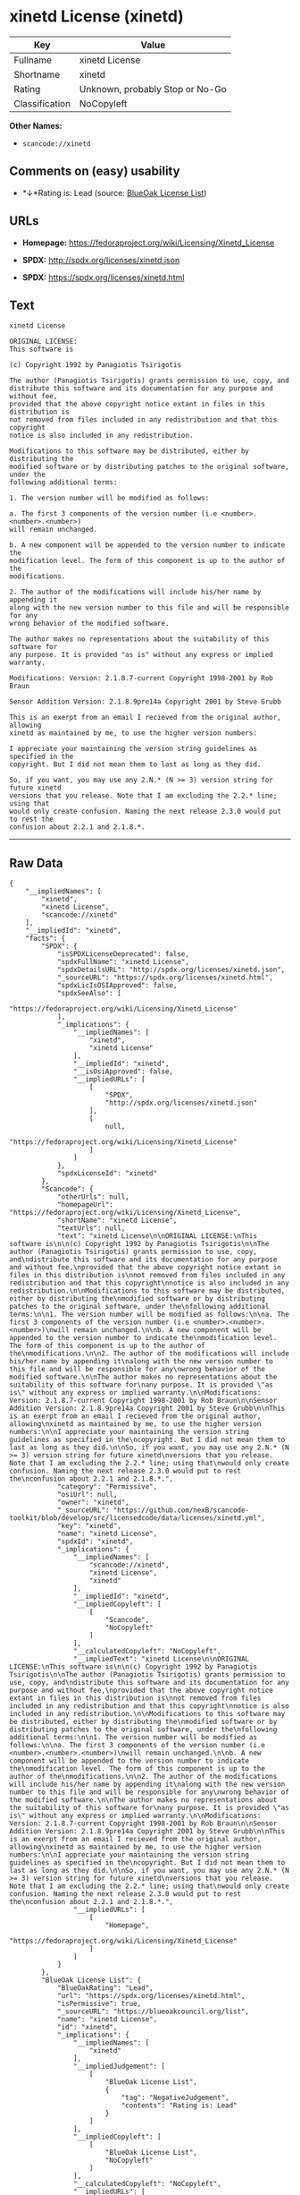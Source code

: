 * xinetd License (xinetd)

| Key              | Value                             |
|------------------+-----------------------------------|
| Fullname         | xinetd License                    |
| Shortname        | xinetd                            |
| Rating           | Unknown, probably Stop or No-Go   |
| Classification   | NoCopyleft                        |

*Other Names:*

- =scancode://xinetd=

** Comments on (easy) usability

- *↓*Rating is: Lead (source: [[https://blueoakcouncil.org/list][BlueOak
  License List]])

** URLs

- *Homepage:* https://fedoraproject.org/wiki/Licensing/Xinetd_License

- *SPDX:* http://spdx.org/licenses/xinetd.json

- *SPDX:* https://spdx.org/licenses/xinetd.html

** Text

#+BEGIN_EXAMPLE
  xinetd License

  ORIGINAL LICENSE:
  This software is

  (c) Copyright 1992 by Panagiotis Tsirigotis

  The author (Panagiotis Tsirigotis) grants permission to use, copy, and
  distribute this software and its documentation for any purpose and without fee,
  provided that the above copyright notice extant in files in this distribution is
  not removed from files included in any redistribution and that this copyright
  notice is also included in any redistribution.

  Modifications to this software may be distributed, either by distributing the
  modified software or by distributing patches to the original software, under the
  following additional terms:

  1. The version number will be modified as follows:

  a. The first 3 components of the version number (i.e <number>.<number>.<number>)
  will remain unchanged.

  b. A new component will be appended to the version number to indicate the
  modification level. The form of this component is up to the author of the
  modifications.

  2. The author of the modifications will include his/her name by appending it
  along with the new version number to this file and will be responsible for any
  wrong behavior of the modified software.

  The author makes no representations about the suitability of this software for
  any purpose. It is provided "as is" without any express or implied warranty.

  Modifications: Version: 2.1.8.7-current Copyright 1998-2001 by Rob Braun

  Sensor Addition Version: 2.1.8.9pre14a Copyright 2001 by Steve Grubb

  This is an exerpt from an email I recieved from the original author, allowing
  xinetd as maintained by me, to use the higher version numbers:

  I appreciate your maintaining the version string guidelines as specified in the
  copyright. But I did not mean them to last as long as they did.

  So, if you want, you may use any 2.N.* (N >= 3) version string for future xinetd
  versions that you release. Note that I am excluding the 2.2.* line; using that
  would only create confusion. Naming the next release 2.3.0 would put to rest the
  confusion about 2.2.1 and 2.1.8.*.
#+END_EXAMPLE

--------------

** Raw Data

#+BEGIN_EXAMPLE
  {
      "__impliedNames": [
          "xinetd",
          "xinetd License",
          "scancode://xinetd"
      ],
      "__impliedId": "xinetd",
      "facts": {
          "SPDX": {
              "isSPDXLicenseDeprecated": false,
              "spdxFullName": "xinetd License",
              "spdxDetailsURL": "http://spdx.org/licenses/xinetd.json",
              "_sourceURL": "https://spdx.org/licenses/xinetd.html",
              "spdxLicIsOSIApproved": false,
              "spdxSeeAlso": [
                  "https://fedoraproject.org/wiki/Licensing/Xinetd_License"
              ],
              "_implications": {
                  "__impliedNames": [
                      "xinetd",
                      "xinetd License"
                  ],
                  "__impliedId": "xinetd",
                  "__isOsiApproved": false,
                  "__impliedURLs": [
                      [
                          "SPDX",
                          "http://spdx.org/licenses/xinetd.json"
                      ],
                      [
                          null,
                          "https://fedoraproject.org/wiki/Licensing/Xinetd_License"
                      ]
                  ]
              },
              "spdxLicenseId": "xinetd"
          },
          "Scancode": {
              "otherUrls": null,
              "homepageUrl": "https://fedoraproject.org/wiki/Licensing/Xinetd_License",
              "shortName": "xinetd License",
              "textUrls": null,
              "text": "xinetd License\n\nORIGINAL LICENSE:\nThis software is\n\n(c) Copyright 1992 by Panagiotis Tsirigotis\n\nThe author (Panagiotis Tsirigotis) grants permission to use, copy, and\ndistribute this software and its documentation for any purpose and without fee,\nprovided that the above copyright notice extant in files in this distribution is\nnot removed from files included in any redistribution and that this copyright\nnotice is also included in any redistribution.\n\nModifications to this software may be distributed, either by distributing the\nmodified software or by distributing patches to the original software, under the\nfollowing additional terms:\n\n1. The version number will be modified as follows:\n\na. The first 3 components of the version number (i.e <number>.<number>.<number>)\nwill remain unchanged.\n\nb. A new component will be appended to the version number to indicate the\nmodification level. The form of this component is up to the author of the\nmodifications.\n\n2. The author of the modifications will include his/her name by appending it\nalong with the new version number to this file and will be responsible for any\nwrong behavior of the modified software.\n\nThe author makes no representations about the suitability of this software for\nany purpose. It is provided \"as is\" without any express or implied warranty.\n\nModifications: Version: 2.1.8.7-current Copyright 1998-2001 by Rob Braun\n\nSensor Addition Version: 2.1.8.9pre14a Copyright 2001 by Steve Grubb\n\nThis is an exerpt from an email I recieved from the original author, allowing\nxinetd as maintained by me, to use the higher version numbers:\n\nI appreciate your maintaining the version string guidelines as specified in the\ncopyright. But I did not mean them to last as long as they did.\n\nSo, if you want, you may use any 2.N.* (N >= 3) version string for future xinetd\nversions that you release. Note that I am excluding the 2.2.* line; using that\nwould only create confusion. Naming the next release 2.3.0 would put to rest the\nconfusion about 2.2.1 and 2.1.8.*.",
              "category": "Permissive",
              "osiUrl": null,
              "owner": "xinetd",
              "_sourceURL": "https://github.com/nexB/scancode-toolkit/blob/develop/src/licensedcode/data/licenses/xinetd.yml",
              "key": "xinetd",
              "name": "xinetd License",
              "spdxId": "xinetd",
              "_implications": {
                  "__impliedNames": [
                      "scancode://xinetd",
                      "xinetd License",
                      "xinetd"
                  ],
                  "__impliedId": "xinetd",
                  "__impliedCopyleft": [
                      [
                          "Scancode",
                          "NoCopyleft"
                      ]
                  ],
                  "__calculatedCopyleft": "NoCopyleft",
                  "__impliedText": "xinetd License\n\nORIGINAL LICENSE:\nThis software is\n\n(c) Copyright 1992 by Panagiotis Tsirigotis\n\nThe author (Panagiotis Tsirigotis) grants permission to use, copy, and\ndistribute this software and its documentation for any purpose and without fee,\nprovided that the above copyright notice extant in files in this distribution is\nnot removed from files included in any redistribution and that this copyright\nnotice is also included in any redistribution.\n\nModifications to this software may be distributed, either by distributing the\nmodified software or by distributing patches to the original software, under the\nfollowing additional terms:\n\n1. The version number will be modified as follows:\n\na. The first 3 components of the version number (i.e <number>.<number>.<number>)\nwill remain unchanged.\n\nb. A new component will be appended to the version number to indicate the\nmodification level. The form of this component is up to the author of the\nmodifications.\n\n2. The author of the modifications will include his/her name by appending it\nalong with the new version number to this file and will be responsible for any\nwrong behavior of the modified software.\n\nThe author makes no representations about the suitability of this software for\nany purpose. It is provided \"as is\" without any express or implied warranty.\n\nModifications: Version: 2.1.8.7-current Copyright 1998-2001 by Rob Braun\n\nSensor Addition Version: 2.1.8.9pre14a Copyright 2001 by Steve Grubb\n\nThis is an exerpt from an email I recieved from the original author, allowing\nxinetd as maintained by me, to use the higher version numbers:\n\nI appreciate your maintaining the version string guidelines as specified in the\ncopyright. But I did not mean them to last as long as they did.\n\nSo, if you want, you may use any 2.N.* (N >= 3) version string for future xinetd\nversions that you release. Note that I am excluding the 2.2.* line; using that\nwould only create confusion. Naming the next release 2.3.0 would put to rest the\nconfusion about 2.2.1 and 2.1.8.*.",
                  "__impliedURLs": [
                      [
                          "Homepage",
                          "https://fedoraproject.org/wiki/Licensing/Xinetd_License"
                      ]
                  ]
              }
          },
          "BlueOak License List": {
              "BlueOakRating": "Lead",
              "url": "https://spdx.org/licenses/xinetd.html",
              "isPermissive": true,
              "_sourceURL": "https://blueoakcouncil.org/list",
              "name": "xinetd License",
              "id": "xinetd",
              "_implications": {
                  "__impliedNames": [
                      "xinetd"
                  ],
                  "__impliedJudgement": [
                      [
                          "BlueOak License List",
                          {
                              "tag": "NegativeJudgement",
                              "contents": "Rating is: Lead"
                          }
                      ]
                  ],
                  "__impliedCopyleft": [
                      [
                          "BlueOak License List",
                          "NoCopyleft"
                      ]
                  ],
                  "__calculatedCopyleft": "NoCopyleft",
                  "__impliedURLs": [
                      [
                          "SPDX",
                          "https://spdx.org/licenses/xinetd.html"
                      ]
                  ]
              }
          }
      },
      "__impliedJudgement": [
          [
              "BlueOak License List",
              {
                  "tag": "NegativeJudgement",
                  "contents": "Rating is: Lead"
              }
          ]
      ],
      "__impliedCopyleft": [
          [
              "BlueOak License List",
              "NoCopyleft"
          ],
          [
              "Scancode",
              "NoCopyleft"
          ]
      ],
      "__calculatedCopyleft": "NoCopyleft",
      "__isOsiApproved": false,
      "__impliedText": "xinetd License\n\nORIGINAL LICENSE:\nThis software is\n\n(c) Copyright 1992 by Panagiotis Tsirigotis\n\nThe author (Panagiotis Tsirigotis) grants permission to use, copy, and\ndistribute this software and its documentation for any purpose and without fee,\nprovided that the above copyright notice extant in files in this distribution is\nnot removed from files included in any redistribution and that this copyright\nnotice is also included in any redistribution.\n\nModifications to this software may be distributed, either by distributing the\nmodified software or by distributing patches to the original software, under the\nfollowing additional terms:\n\n1. The version number will be modified as follows:\n\na. The first 3 components of the version number (i.e <number>.<number>.<number>)\nwill remain unchanged.\n\nb. A new component will be appended to the version number to indicate the\nmodification level. The form of this component is up to the author of the\nmodifications.\n\n2. The author of the modifications will include his/her name by appending it\nalong with the new version number to this file and will be responsible for any\nwrong behavior of the modified software.\n\nThe author makes no representations about the suitability of this software for\nany purpose. It is provided \"as is\" without any express or implied warranty.\n\nModifications: Version: 2.1.8.7-current Copyright 1998-2001 by Rob Braun\n\nSensor Addition Version: 2.1.8.9pre14a Copyright 2001 by Steve Grubb\n\nThis is an exerpt from an email I recieved from the original author, allowing\nxinetd as maintained by me, to use the higher version numbers:\n\nI appreciate your maintaining the version string guidelines as specified in the\ncopyright. But I did not mean them to last as long as they did.\n\nSo, if you want, you may use any 2.N.* (N >= 3) version string for future xinetd\nversions that you release. Note that I am excluding the 2.2.* line; using that\nwould only create confusion. Naming the next release 2.3.0 would put to rest the\nconfusion about 2.2.1 and 2.1.8.*.",
      "__impliedURLs": [
          [
              "SPDX",
              "http://spdx.org/licenses/xinetd.json"
          ],
          [
              null,
              "https://fedoraproject.org/wiki/Licensing/Xinetd_License"
          ],
          [
              "SPDX",
              "https://spdx.org/licenses/xinetd.html"
          ],
          [
              "Homepage",
              "https://fedoraproject.org/wiki/Licensing/Xinetd_License"
          ]
      ]
  }
#+END_EXAMPLE

--------------

** Dot Cluster Graph

[[../dot/xinetd.svg]]
